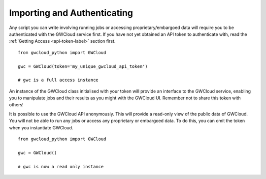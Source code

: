 Importing and Authenticating
============================


Any script you can write involving running jobs or accessing proprietary/embargoed data will require you to be authenticated with the GWCloud service first. If you have not yet obtained an API token to authenticate with, read the :ref:`Getting Access <api-token-label>` section first.

::

    from gwcloud_python import GWCloud

    gwc = GWCloud(token='my_unique_gwcloud_api_token')

    # gwc is a full access instance

An instance of the GWCloud class initialised with your token will provide an interface to the GWCloud service, enabling you to manipulate jobs and their results as you might with the GWCloud UI.
Remember not to share this token with others!

It is possible to use the GWCloud API anonymously. This will provide a read-only view of the public data of GWCloud. You will not be able to run any jobs or access any proprietary or embargoed data. To do this, you can omit the token when you instantiate GWCloud.

::

    from gwcloud_python import GWCloud

    gwc = GWCloud()

    # gwc is now a read only instance